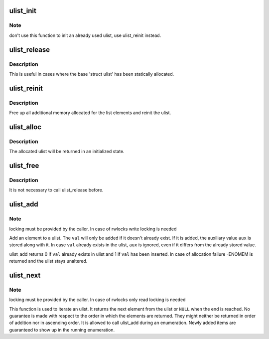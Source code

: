 .. -*- coding: utf-8; mode: rst -*-
.. src-file: fs/btrfs/ulist.c

.. _`ulist_init`:

ulist_init
==========

.. c:function:: void ulist_init(struct ulist *ulist)

    freshly initialize a ulist

    :param struct ulist \*ulist:
        the ulist to initialize

.. _`ulist_init.note`:

Note
----

don't use this function to init an already used ulist, use
ulist_reinit instead.

.. _`ulist_release`:

ulist_release
=============

.. c:function:: void ulist_release(struct ulist *ulist)

    free up additionally allocated memory for the ulist

    :param struct ulist \*ulist:
        the ulist from which to free the additional memory

.. _`ulist_release.description`:

Description
-----------

This is useful in cases where the base 'struct ulist' has been statically
allocated.

.. _`ulist_reinit`:

ulist_reinit
============

.. c:function:: void ulist_reinit(struct ulist *ulist)

    prepare a ulist for reuse

    :param struct ulist \*ulist:
        ulist to be reused

.. _`ulist_reinit.description`:

Description
-----------

Free up all additional memory allocated for the list elements and reinit
the ulist.

.. _`ulist_alloc`:

ulist_alloc
===========

.. c:function:: struct ulist *ulist_alloc(gfp_t gfp_mask)

    dynamically allocate a ulist

    :param gfp_t gfp_mask:
        allocation flags to for base allocation

.. _`ulist_alloc.description`:

Description
-----------

The allocated ulist will be returned in an initialized state.

.. _`ulist_free`:

ulist_free
==========

.. c:function:: void ulist_free(struct ulist *ulist)

    free dynamically allocated ulist

    :param struct ulist \*ulist:
        ulist to free

.. _`ulist_free.description`:

Description
-----------

It is not necessary to call ulist_release before.

.. _`ulist_add`:

ulist_add
=========

.. c:function:: int ulist_add(struct ulist *ulist, u64 val, u64 aux, gfp_t gfp_mask)

    add an element to the ulist

    :param struct ulist \*ulist:
        ulist to add the element to

    :param u64 val:
        value to add to ulist

    :param u64 aux:
        auxiliary value to store along with val

    :param gfp_t gfp_mask:
        flags to use for allocation

.. _`ulist_add.note`:

Note
----

locking must be provided by the caller. In case of rwlocks write
locking is needed

Add an element to a ulist. The \ ``val``\  will only be added if it doesn't
already exist. If it is added, the auxiliary value \ ``aux``\  is stored along with
it. In case \ ``val``\  already exists in the ulist, \ ``aux``\  is ignored, even if
it differs from the already stored value.

ulist_add returns 0 if \ ``val``\  already exists in ulist and 1 if \ ``val``\  has been
inserted.
In case of allocation failure -ENOMEM is returned and the ulist stays
unaltered.

.. _`ulist_next`:

ulist_next
==========

.. c:function:: struct ulist_node *ulist_next(struct ulist *ulist, struct ulist_iterator *uiter)

    iterate ulist

    :param struct ulist \*ulist:
        ulist to iterate

    :param struct ulist_iterator \*uiter:
        iterator variable, initialized with ULIST_ITER_INIT(&iterator)

.. _`ulist_next.note`:

Note
----

locking must be provided by the caller. In case of rwlocks only read
locking is needed

This function is used to iterate an ulist.
It returns the next element from the ulist or \ ``NULL``\  when the
end is reached. No guarantee is made with respect to the order in which
the elements are returned. They might neither be returned in order of
addition nor in ascending order.
It is allowed to call ulist_add during an enumeration. Newly added items
are guaranteed to show up in the running enumeration.

.. This file was automatic generated / don't edit.

